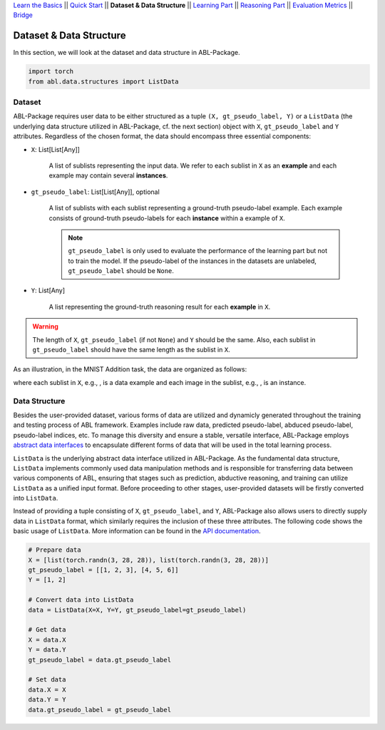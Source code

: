 `Learn the Basics <Basics.html>`_ ||
`Quick Start <Quick-Start.html>`_ ||
**Dataset & Data Structure** ||
`Learning Part <Learning.html>`_ ||
`Reasoning Part <Reasoning.html>`_ ||
`Evaluation Metrics <Evaluation.html>`_ ||
`Bridge <Bridge.html>`_


Dataset & Data Structure
========================

In this section, we will look at the dataset and data structure in ABL-Package.

.. code:: python

    import torch
    from abl.data.structures import ListData

Dataset
-------

ABL-Package requires user data to be either structured as a tuple ``(X, gt_pseudo_label, Y)`` or a ``ListData`` (the underlying data structure utilized in ABL-Package, cf. the next section) object with ``X``, ``gt_pseudo_label`` and ``Y`` attributes. Regardless of the chosen format, the data should encompass three essential components:

- ``X``: List[List[Any]]
    
    A list of sublists representing the input data. We refer to each sublist in ``X`` as an **example** and each example may contain several **instances**.

- ``gt_pseudo_label``: List[List[Any]], optional
    
    A list of sublists with each sublist representing a ground-truth pseudo-label example. Each example consists of ground-truth pseudo-labels for each **instance** within a example of ``X``. 
    
    .. note::

        ``gt_pseudo_label`` is only used to evaluate the performance of the learning part but not to train the model. If the pseudo-label of the instances in the datasets are unlabeled, ``gt_pseudo_label`` should be ``None``.

- ``Y``: List[Any]
    
    A list representing the ground-truth reasoning result for each **example** in ``X``.


.. warning::

    The length of ``X``, ``gt_pseudo_label`` (if not ``None``) and ``Y`` should be the same. Also, each sublist in ``gt_pseudo_label`` should have the same length as the sublist in ``X``.

As an illustration, in the MNIST Addition task, the data are organized as follows:

.. image:: ../img/Datasets_1.png
   :width: 350px
   :align: center

.. |data_example| image:: ../img/data_example.png
   :alt: alternate text
   :scale: 8%

.. |instance| image:: ../img/instance.png
   :alt: alternate text
   :scale: 55%

where each sublist in ``X``, e.g., |data_example|, is a data example and each image in the sublist, e.g., |instance|, is an instance.

Data Structure
--------------

Besides the user-provided dataset, various forms of data are utilized and dynamicly generated throughout the training and testing process of ABL framework. Examples include raw data, predicted pseudo-label, abduced pseudo-label, pseudo-label indices, etc. To manage this diversity and ensure a stable, versatile interface, ABL-Package employs `abstract data interfaces <../API/abl.data.html#structure>`_ to encapsulate different forms of data that will be used in the total learning process.

``ListData`` is the underlying abstract data interface utilized in ABL-Package. As the fundamental data structure, ``ListData`` implements commonly used data manipulation methods and is responsible for transferring data between various components of ABL, ensuring that stages such as prediction, abductive reasoning, and training can utilize ``ListData`` as a unified input format. Before proceeding to other stages, user-provided datasets will be firstly converted into ``ListData``.

Instead of providing a tuple consisting of ``X``, ``gt_pseudo_label``, and ``Y``, ABL-Package also allows users to directly supply data in ``ListData`` format, which similarly requires the inclusion of these three attributes. The following code shows the basic usage of ``ListData``. More information can be found in the `API documentation <../API/abl.data.html#structure>`_.

.. code-block:: python

    # Prepare data
    X = [list(torch.randn(3, 28, 28)), list(torch.randn(3, 28, 28))]
    gt_pseudo_label = [[1, 2, 3], [4, 5, 6]]
    Y = [1, 2]

    # Convert data into ListData
    data = ListData(X=X, Y=Y, gt_pseudo_label=gt_pseudo_label)

    # Get data
    X = data.X
    Y = data.Y
    gt_pseudo_label = data.gt_pseudo_label

    # Set data
    data.X = X
    data.Y = Y
    data.gt_pseudo_label = gt_pseudo_label